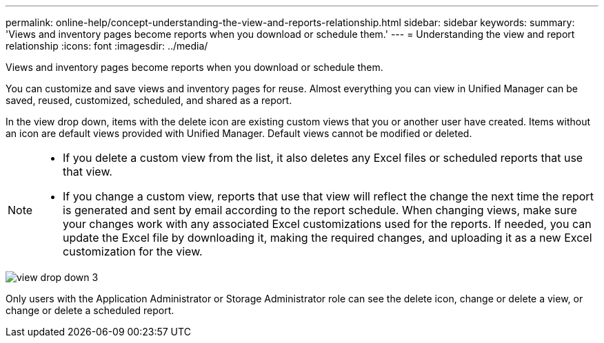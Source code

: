 ---
permalink: online-help/concept-understanding-the-view-and-reports-relationship.html
sidebar: sidebar
keywords: 
summary: 'Views and inventory pages become reports when you download or schedule them.'
---
= Understanding the view and report relationship
:icons: font
:imagesdir: ../media/

[.lead]
Views and inventory pages become reports when you download or schedule them.

You can customize and save views and inventory pages for reuse. Almost everything you can view in Unified Manager can be saved, reused, customized, scheduled, and shared as a report.

In the view drop down, items with the delete icon are existing custom views that you or another user have created. Items without an icon are default views provided with Unified Manager. Default views cannot be modified or deleted.

[NOTE]
====

* If you delete a custom view from the list, it also deletes any Excel files or scheduled reports that use that view.
* If you change a custom view, reports that use that view will reflect the change the next time the report is generated and sent by email according to the report schedule. When changing views, make sure your changes work with any associated Excel customizations used for the reports. If needed, you can update the Excel file by downloading it, making the required changes, and uploading it as a new Excel customization for the view.

====

image::../media/view-drop-down-3.png[]

Only users with the Application Administrator or Storage Administrator role can see the delete icon, change or delete a view, or change or delete a scheduled report.
